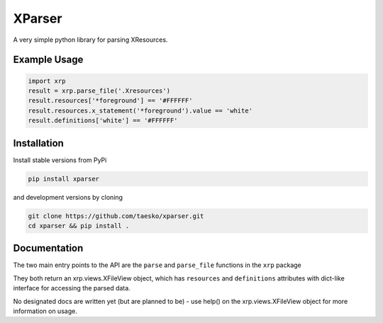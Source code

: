 XParser
=======

A very simple python library for parsing XResources.

Example Usage
~~~~~~~~~~~~~

.. code:: python

    import xrp
    result = xrp.parse_file('.Xresources')
    result.resources['*foreground'] == '#FFFFFF'
    result.resources.x_statement('*foreground').value == 'white'
    result.definitions['white'] == '#FFFFFF'

Installation
~~~~~~~~~~~~

Install stable versions from PyPi

.. code:: bash

    pip install xparser

and development versions by cloning

.. code:: bash

    git clone https://github.com/taesko/xparser.git
    cd xparser && pip install .

Documentation
~~~~~~~~~~~~~

The two main entry points to the API are the ``parse`` and
``parse_file`` functions in the ``xrp`` package

They both return an xrp.views.XFileView object, which has ``resources``
and ``definitions`` attributes with dict-like interface for accessing
the parsed data.

No designated docs are written yet (but are planned to be) - use help()
on the xrp.views.XFileView object for more information on usage.


